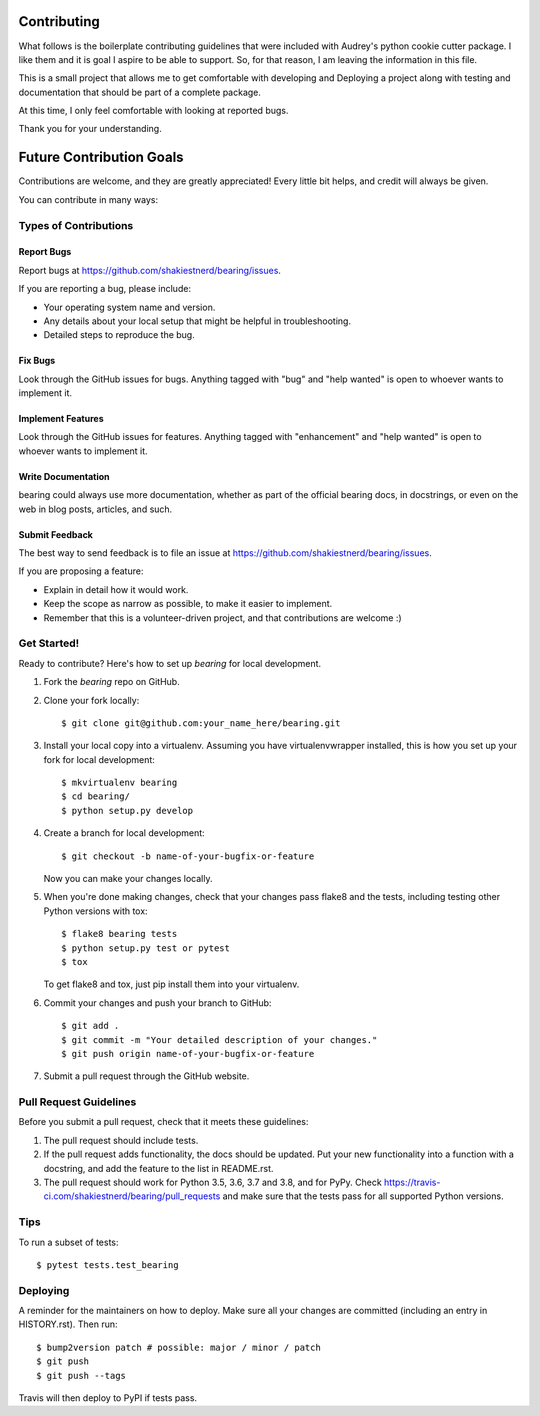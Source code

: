 .. highlight:: shell

============
Contributing
============

What follows is the boilerplate contributing guidelines that were included with
Audrey's python cookie cutter package.  I like them and it is goal I aspire to 
be able to support.  So, for that reason, I am leaving the information in this file.

This is a small project that allows me to get comfortable with developing and Deploying
a project along with testing and documentation that should be part of a complete package.

At this time, I only feel comfortable with looking at reported bugs.

Thank you for your understanding.

=========================
Future Contribution Goals
=========================

Contributions are welcome, and they are greatly appreciated! Every little bit
helps, and credit will always be given.

You can contribute in many ways:

Types of Contributions
----------------------

Report Bugs
~~~~~~~~~~~

Report bugs at https://github.com/shakiestnerd/bearing/issues.

If you are reporting a bug, please include:

* Your operating system name and version.
* Any details about your local setup that might be helpful in troubleshooting.
* Detailed steps to reproduce the bug.

Fix Bugs
~~~~~~~~

Look through the GitHub issues for bugs. Anything tagged with "bug" and "help
wanted" is open to whoever wants to implement it.

Implement Features
~~~~~~~~~~~~~~~~~~

Look through the GitHub issues for features. Anything tagged with "enhancement"
and "help wanted" is open to whoever wants to implement it.

Write Documentation
~~~~~~~~~~~~~~~~~~~

bearing could always use more documentation, whether as part of the
official bearing docs, in docstrings, or even on the web in blog posts,
articles, and such.

Submit Feedback
~~~~~~~~~~~~~~~

The best way to send feedback is to file an issue at https://github.com/shakiestnerd/bearing/issues.

If you are proposing a feature:

* Explain in detail how it would work.
* Keep the scope as narrow as possible, to make it easier to implement.
* Remember that this is a volunteer-driven project, and that contributions
  are welcome :)

Get Started!
------------

Ready to contribute? Here's how to set up `bearing` for local development.

1. Fork the `bearing` repo on GitHub.
2. Clone your fork locally::

    $ git clone git@github.com:your_name_here/bearing.git

3. Install your local copy into a virtualenv. Assuming you have virtualenvwrapper installed, this is how you set up your fork for local development::

    $ mkvirtualenv bearing
    $ cd bearing/
    $ python setup.py develop

4. Create a branch for local development::

    $ git checkout -b name-of-your-bugfix-or-feature

   Now you can make your changes locally.

5. When you're done making changes, check that your changes pass flake8 and the
   tests, including testing other Python versions with tox::

    $ flake8 bearing tests
    $ python setup.py test or pytest
    $ tox

   To get flake8 and tox, just pip install them into your virtualenv.

6. Commit your changes and push your branch to GitHub::

    $ git add .
    $ git commit -m "Your detailed description of your changes."
    $ git push origin name-of-your-bugfix-or-feature

7. Submit a pull request through the GitHub website.

Pull Request Guidelines
-----------------------

Before you submit a pull request, check that it meets these guidelines:

1. The pull request should include tests.
2. If the pull request adds functionality, the docs should be updated. Put
   your new functionality into a function with a docstring, and add the
   feature to the list in README.rst.
3. The pull request should work for Python 3.5, 3.6, 3.7 and 3.8, and for PyPy. Check
   https://travis-ci.com/shakiestnerd/bearing/pull_requests
   and make sure that the tests pass for all supported Python versions.

Tips
----

To run a subset of tests::

$ pytest tests.test_bearing


Deploying
---------

A reminder for the maintainers on how to deploy.
Make sure all your changes are committed (including an entry in HISTORY.rst).
Then run::

$ bump2version patch # possible: major / minor / patch
$ git push
$ git push --tags

Travis will then deploy to PyPI if tests pass.
